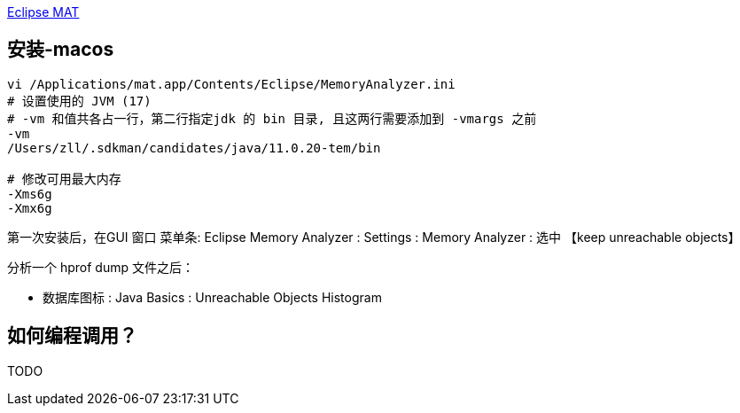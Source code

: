 

https://eclipse.dev/mat/[Eclipse MAT]




## 安装-macos

[source,shell]
----
vi /Applications/mat.app/Contents/Eclipse/MemoryAnalyzer.ini
# 设置使用的 JVM (17)
# -vm 和值共各占一行，第二行指定jdk 的 bin 目录, 且这两行需要添加到 -vmargs 之前
-vm
/Users/zll/.sdkman/candidates/java/11.0.20-tem/bin

# 修改可用最大内存
-Xms6g
-Xmx6g
----

第一次安装后，在GUI 窗口 菜单条: Eclipse Memory Analyzer : Settings : Memory Analyzer : 选中 【keep unreachable objects】

分析一个 hprof dump 文件之后：

* 数据库图标 : Java Basics : Unreachable Objects Histogram


## 如何编程调用？
TODO
